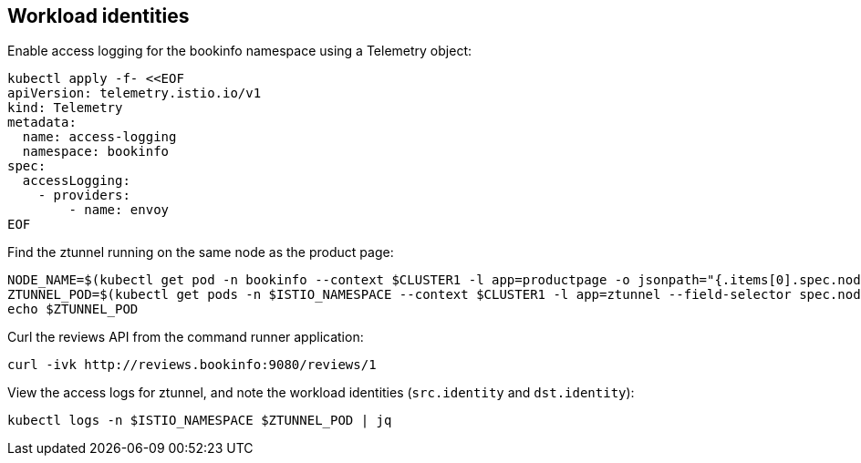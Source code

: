 == Workload identities

Enable access logging for the bookinfo namespace using a Telemetry object:

[,bash]
----
kubectl apply -f- <<EOF
apiVersion: telemetry.istio.io/v1
kind: Telemetry
metadata:
  name: access-logging
  namespace: bookinfo
spec:
  accessLogging:
    - providers:
        - name: envoy
EOF
----

Find the ztunnel running on the same node as the product page:

[,bash]
----
NODE_NAME=$(kubectl get pod -n bookinfo --context $CLUSTER1 -l app=productpage -o jsonpath="{.items[0].spec.nodeName}")
ZTUNNEL_POD=$(kubectl get pods -n $ISTIO_NAMESPACE --context $CLUSTER1 -l app=ztunnel --field-selector spec.nodeName=$NODE_NAME -o jsonpath="{.items[0].metadata.name}")
echo $ZTUNNEL_POD
----

Curl the reviews API from the command runner application:

[,bash]
----
curl -ivk http://reviews.bookinfo:9080/reviews/1
----

View the access logs for ztunnel, and note the workload identities (`src.identity` and `dst.identity`):

[,bash]
----
kubectl logs -n $ISTIO_NAMESPACE $ZTUNNEL_POD | jq
----